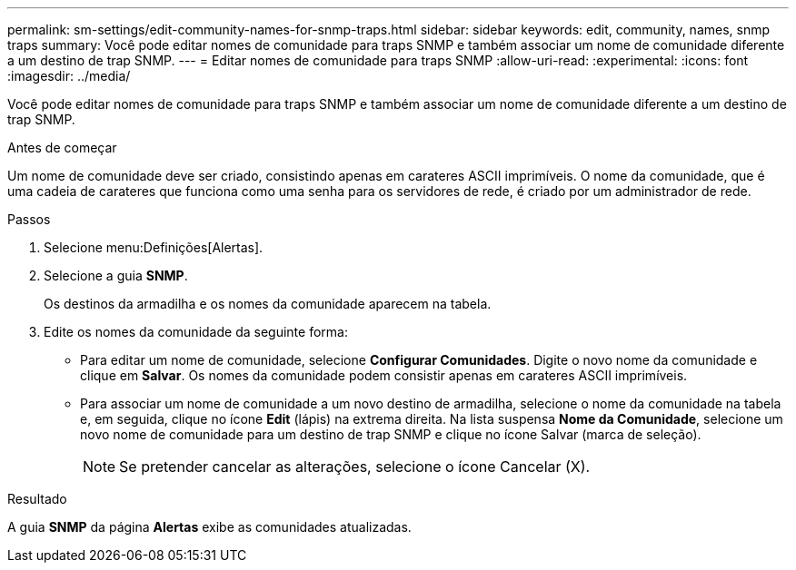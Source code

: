 ---
permalink: sm-settings/edit-community-names-for-snmp-traps.html 
sidebar: sidebar 
keywords: edit, community, names, snmp traps 
summary: Você pode editar nomes de comunidade para traps SNMP e também associar um nome de comunidade diferente a um destino de trap SNMP. 
---
= Editar nomes de comunidade para traps SNMP
:allow-uri-read: 
:experimental: 
:icons: font
:imagesdir: ../media/


[role="lead"]
Você pode editar nomes de comunidade para traps SNMP e também associar um nome de comunidade diferente a um destino de trap SNMP.

.Antes de começar
Um nome de comunidade deve ser criado, consistindo apenas em carateres ASCII imprimíveis. O nome da comunidade, que é uma cadeia de carateres que funciona como uma senha para os servidores de rede, é criado por um administrador de rede.

.Passos
. Selecione menu:Definições[Alertas].
. Selecione a guia *SNMP*.
+
Os destinos da armadilha e os nomes da comunidade aparecem na tabela.

. Edite os nomes da comunidade da seguinte forma:
+
** Para editar um nome de comunidade, selecione *Configurar Comunidades*. Digite o novo nome da comunidade e clique em *Salvar*. Os nomes da comunidade podem consistir apenas em carateres ASCII imprimíveis.
** Para associar um nome de comunidade a um novo destino de armadilha, selecione o nome da comunidade na tabela e, em seguida, clique no ícone *Edit* (lápis) na extrema direita. Na lista suspensa *Nome da Comunidade*, selecione um novo nome de comunidade para um destino de trap SNMP e clique no ícone Salvar (marca de seleção).
+
[NOTE]
====
Se pretender cancelar as alterações, selecione o ícone Cancelar (X).

====




.Resultado
A guia *SNMP* da página *Alertas* exibe as comunidades atualizadas.
